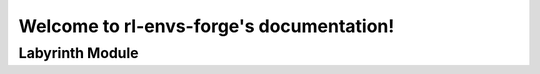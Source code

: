 .. rl-envs-forge documentation master file

Welcome to rl-envs-forge's documentation!
=========================================

Labyrinth Module
-----------------

.. autosummary::
   :toctree: _autosummary
   :recursive:

   rl_envs_forge.envs

